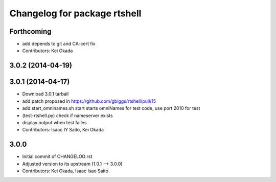 ^^^^^^^^^^^^^^^^^^^^^^^^^^^^^
Changelog for package rtshell
^^^^^^^^^^^^^^^^^^^^^^^^^^^^^

Forthcoming
-----------
* add depends to git and CA-cert fix
* Contributors: Kei Okada

3.0.2 (2014-04-19)
------------------

3.0.1 (2014-04-17)
------------------
* Download 3.0.1 tarball
* add patch proposed in https://github.com/gbiggs/rtshell/pull/15
* add start_omninames.sh start starts omniNames for test code, use port 2010 for test
* (test-rtshell.py) check if nameserver exists
* display output when test failes
* Contributors: Isaac IY Saito, Kei Okada

3.0.0
-----

* Initial commit of CHANGELOG.rst
* Adjusted version to its upstream (1.0.1 --> 3.0.0)
* Contributors: Kei Okada, Isaac Isao Saito
